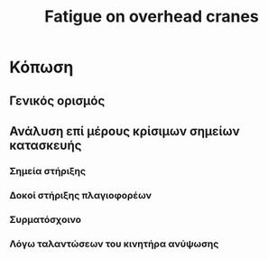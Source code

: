 #+TITLE: Fatigue on overhead cranes

* Κόπωση
** Γενικός ορισμός
** Ανάλυση επί μέρους κρίσιμων σημείων κατασκευής
*** Σημεία στήριξης
*** Δοκοί στήριξης πλαγιοφορέων
*** Συρματόσχοινο
*** Λόγω ταλαντώσεων του κινητήρα ανύψωσης
